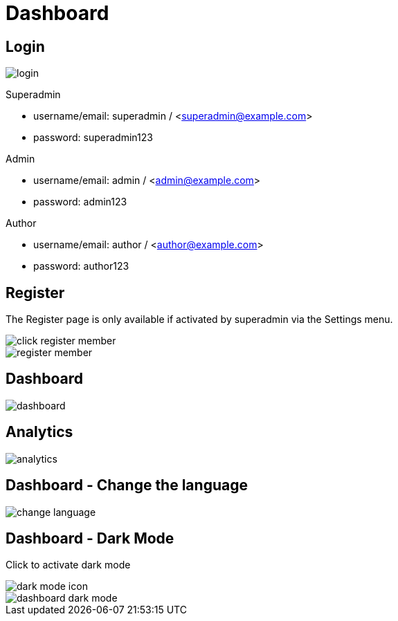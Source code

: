 = Dashboard

== Login 

image::login.png[align=center]

Superadmin

* username/email: superadmin / <superadmin@example.com>
* password: superadmin123

Admin

* username/email: admin / <admin@example.com>
* password: admin123

Author

* username/email: author / <author@example.com>
* password: author123

== Register 

The Register page is only available if activated by superadmin via the Settings menu.

image::click-register-member.png[align=center]

image::register-member.webp[align=center]

== Dashboard

image::dashboard.jpeg[align=center]

== Analytics

image::analytics.jpeg[align=center]

== Dashboard - Change the language

image::change-language.png[align=center]

== Dashboard - Dark Mode

Click to activate dark mode

image::dark-mode-icon.png[align=center]

image::dashboard-dark-mode.jpeg[align=center]
